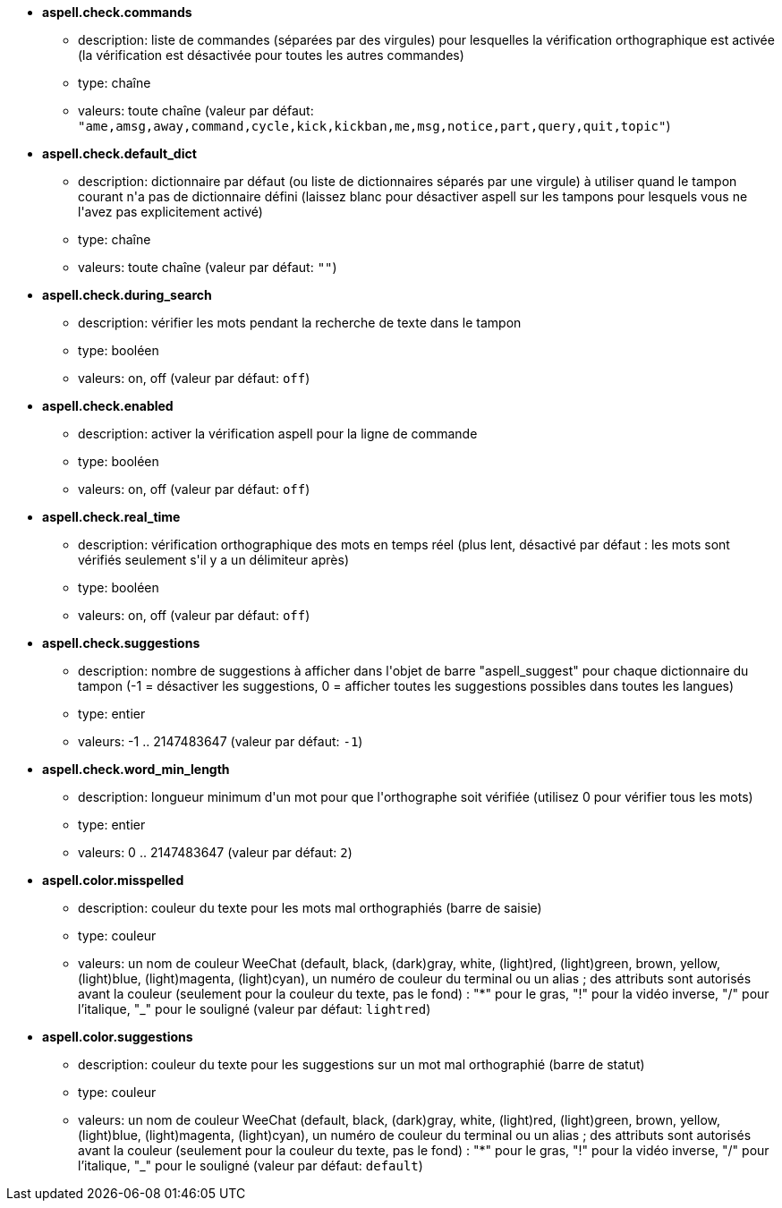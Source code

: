 //
// This file is auto-generated by script docgen.py.
// DO NOT EDIT BY HAND!
//
* [[option_aspell.check.commands]] *aspell.check.commands*
** description: pass:none[liste de commandes (séparées par des virgules) pour lesquelles la vérification orthographique est activée (la vérification est désactivée pour toutes les autres commandes)]
** type: chaîne
** valeurs: toute chaîne (valeur par défaut: `+"ame,amsg,away,command,cycle,kick,kickban,me,msg,notice,part,query,quit,topic"+`)

* [[option_aspell.check.default_dict]] *aspell.check.default_dict*
** description: pass:none[dictionnaire par défaut (ou liste de dictionnaires séparés par une virgule) à utiliser quand le tampon courant n'a pas de dictionnaire défini (laissez blanc pour désactiver aspell sur les tampons pour lesquels vous ne l'avez pas explicitement activé)]
** type: chaîne
** valeurs: toute chaîne (valeur par défaut: `+""+`)

* [[option_aspell.check.during_search]] *aspell.check.during_search*
** description: pass:none[vérifier les mots pendant la recherche de texte dans le tampon]
** type: booléen
** valeurs: on, off (valeur par défaut: `+off+`)

* [[option_aspell.check.enabled]] *aspell.check.enabled*
** description: pass:none[activer la vérification aspell pour la ligne de commande]
** type: booléen
** valeurs: on, off (valeur par défaut: `+off+`)

* [[option_aspell.check.real_time]] *aspell.check.real_time*
** description: pass:none[vérification orthographique des mots en temps réel (plus lent, désactivé par défaut : les mots sont vérifiés seulement s'il y a un délimiteur après)]
** type: booléen
** valeurs: on, off (valeur par défaut: `+off+`)

* [[option_aspell.check.suggestions]] *aspell.check.suggestions*
** description: pass:none[nombre de suggestions à afficher dans l'objet de barre "aspell_suggest" pour chaque dictionnaire du tampon (-1 = désactiver les suggestions, 0 = afficher toutes les suggestions possibles dans toutes les langues)]
** type: entier
** valeurs: -1 .. 2147483647 (valeur par défaut: `+-1+`)

* [[option_aspell.check.word_min_length]] *aspell.check.word_min_length*
** description: pass:none[longueur minimum d'un mot pour que l'orthographe soit vérifiée (utilisez 0 pour vérifier tous les mots)]
** type: entier
** valeurs: 0 .. 2147483647 (valeur par défaut: `+2+`)

* [[option_aspell.color.misspelled]] *aspell.color.misspelled*
** description: pass:none[couleur du texte pour les mots mal orthographiés (barre de saisie)]
** type: couleur
** valeurs: un nom de couleur WeeChat (default, black, (dark)gray, white, (light)red, (light)green, brown, yellow, (light)blue, (light)magenta, (light)cyan), un numéro de couleur du terminal ou un alias ; des attributs sont autorisés avant la couleur (seulement pour la couleur du texte, pas le fond) : "*" pour le gras, "!" pour la vidéo inverse, "/" pour l'italique, "_" pour le souligné (valeur par défaut: `+lightred+`)

* [[option_aspell.color.suggestions]] *aspell.color.suggestions*
** description: pass:none[couleur du texte pour les suggestions sur un mot mal orthographié (barre de statut)]
** type: couleur
** valeurs: un nom de couleur WeeChat (default, black, (dark)gray, white, (light)red, (light)green, brown, yellow, (light)blue, (light)magenta, (light)cyan), un numéro de couleur du terminal ou un alias ; des attributs sont autorisés avant la couleur (seulement pour la couleur du texte, pas le fond) : "*" pour le gras, "!" pour la vidéo inverse, "/" pour l'italique, "_" pour le souligné (valeur par défaut: `+default+`)
